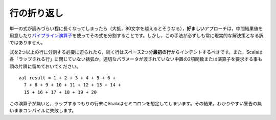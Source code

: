 .. Line Wrapping
行の折り返し
-------------

.. There are times when a single expression reaches a length where it becomes
   unreadable to keep it confined to a single line (usually that length is anywhere
   above 80 characters).  In such cases, the *preferred* approach is to simply
   split the expression up into multiple expressions by assigning intermediate results
   to values or by using the `pipeline operator`_.  However, this is not always a
   practical solution.
単一の式が読みづらい程に長くなってしまったら（大抵，80文字を越えるとそうなる），\
\ **好ましい**\ アプローチは，中間結果値を用意したり\ `パイプライン演算子`_\ \
を使ってその式を分割することです。しかし，この手法が必ずしも常に現実的な解決策となる訳ではありません。

.. When it is absolutely necessary to wrap an expression across more than one line,
   each successive line should be indented two spaces from the *first*.  Also
   remember that Scala requires each "wrap line" to either have an unclosed
   parenthetical or to end with an infix binary function or operator in which the
   right parameter is not given::
式を2つ以上の行に分割する必要に迫られたら，続く行はスペース2つ分\ **最初の行**\ からインデントするべきです。\
また，Scalaは各「ラップされる行」に閉じていない括弧か，適切なパラメータが渡されていない中置の2項関数または演算子\
を要求する事も頭の片隅に留めておいてください。 ::
    
    val result = 1 + 2 + 3 + 4 + 5 + 6 +
      7 + 8 + 9 + 10 + 11 + 12 + 13 + 14 +
      15 + 16 + 17 + 18 + 19 + 20
      
.. Without this trailing operator, Scala will infer a semi-colon at the end of a
   line which was intended to wrap, throwing off the compilation sometimes without
   even so much as a warning.
この演算子が無いと，ラップするつもりの行末にScalaはセミコロンを想定してしまいます。\
その結果，わかりやすい警告の無いままコンパイルに失敗します。

.. _パイプライン演算子: http://paste.pocoo.org/show/134013/

